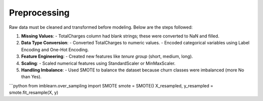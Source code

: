 Preprocessing
=============

Raw data must be cleaned and transformed before modeling. Below are the steps followed:

1. **Missing Values**:
   - TotalCharges column had blank strings; these were converted to NaN and filled.

2. **Data Type Conversion**:
   - Converted TotalCharges to numeric values.
   - Encoded categorical variables using Label Encoding and One-Hot Encoding.

3. **Feature Engineering**:
   - Created new features like `tenure group` (short, medium, long).

4. **Scaling**:
   - Scaled numerical features using StandardScaler or MinMaxScaler.

5. **Handling Imbalance**:
   - Used SMOTE to balance the dataset because churn classes were imbalanced (more No than Yes).

```python
from imblearn.over_sampling import SMOTE
smote = SMOTE()
X_resampled, y_resampled = smote.fit_resample(X, y)
